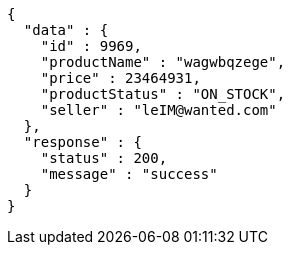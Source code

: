 [source,json,options="nowrap"]
----
{
  "data" : {
    "id" : 9969,
    "productName" : "wagwbqzege",
    "price" : 23464931,
    "productStatus" : "ON_STOCK",
    "seller" : "leIM@wanted.com"
  },
  "response" : {
    "status" : 200,
    "message" : "success"
  }
}
----